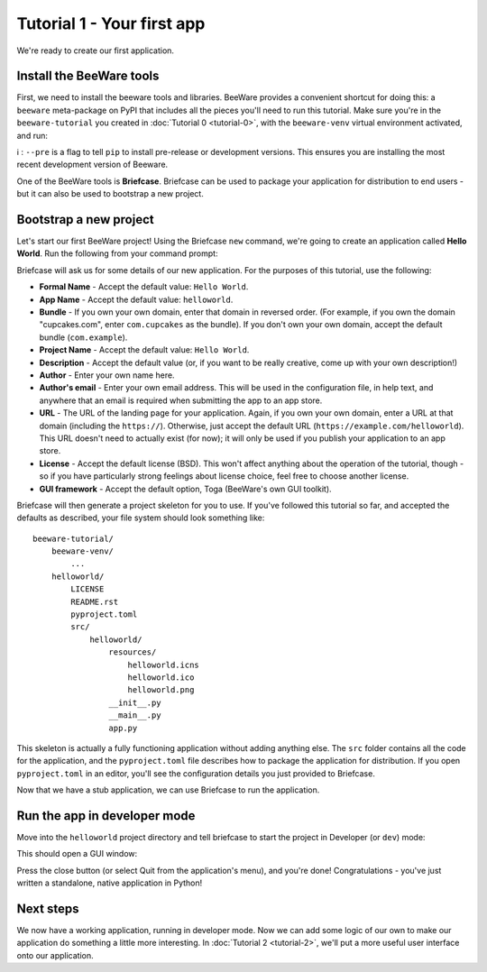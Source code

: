 ===========================
Tutorial 1 - Your first app
===========================

We're ready to create our first application.

Install the BeeWare tools
=========================

First, we need to install the beeware tools and libraries. BeeWare provides a
convenient shortcut for doing this: a ``beeware`` meta-package on PyPI that
includes all the pieces you'll need to run this tutorial. Make sure you're in
the ``beeware-tutorial`` you created in :doc:`Tutorial 0 <tutorial-0>`, with
the ``beeware-venv`` virtual environment activated, and run:

.. tabs::

  .. group-tab:: macOS

    .. code-block:: bash

      (beeware-venv) $ pip install --pre beeware

  .. group-tab:: Linux

    .. code-block:: bash

      (beeware-venv) $ pip install --pre beeware

  .. group-tab:: Windows

    .. code-block:: doscon

      (beeware-venv)C:\...>pip install --pre beeware


ℹ️ : ``--pre`` is a flag to tell ``pip`` to install pre-release or development versions. This ensures you are installing the most recent development version of Beeware. 

One of the BeeWare tools is **Briefcase**. Briefcase can be used to package
your application for distribution to end users - but it can also be used to
bootstrap a new project.

Bootstrap a new project
=======================

Let's start our first BeeWare project!  Using the Briefcase ``new`` command,
we're going to create an application called **Hello World**. Run the following
from your command prompt:

.. tabs::

  .. group-tab:: macOS

    .. code-block:: bash

      (beeware-venv) $ briefcase new

  .. group-tab:: Linux

    .. code-block:: bash

      (beeware-venv) $ briefcase new

  .. group-tab:: Windows

    .. code-block:: doscon

      (beeware-venv) C:\...>briefcase new

Briefcase will ask us for some details of our new application. For the
purposes of this tutorial, use the following:

* **Formal Name** - Accept the default value: ``Hello World``.

* **App Name** - Accept the default value: ``helloworld``.

* **Bundle** - If you own your own domain, enter that domain in reversed order.
  (For example, if you own the domain "cupcakes.com", enter ``com.cupcakes``
  as the bundle). If you don't own your own domain, accept the default bundle
  (``com.example``).

* **Project Name** - Accept the default value: ``Hello World``.

* **Description** - Accept the default value (or, if you want to be really
  creative, come up with your own description!)

* **Author** - Enter your own name here.

* **Author's email** - Enter your own email address. This will be used in the
  configuration file, in help text, and anywhere that an email is required
  when submitting the app to an app store.

* **URL** - The URL of the landing page for your application. Again, if you own
  your own domain, enter a URL at that domain (including the ``https://``).
  Otherwise, just accept the default URL (``https://example.com/helloworld``).
  This URL doesn't need to actually exist (for now); it will only be used if
  you publish your application to an app store.

* **License** - Accept the default license (BSD). This won't affect
  anything about the operation of the tutorial, though - so if you have
  particularly strong feelings about license choice, feel free to choose
  another license.

* **GUI framework** - Accept the default option, Toga (BeeWare's own GUI
  toolkit).

Briefcase will then generate a project skeleton for you to use. If you've
followed this tutorial so far, and accepted the defaults as described, your
file system should look something like::

    beeware-tutorial/
        beeware-venv/
            ...
        helloworld/
            LICENSE
            README.rst
            pyproject.toml
            src/
                helloworld/
                    resources/
                        helloworld.icns
                        helloworld.ico
                        helloworld.png
                    __init__.py
                    __main__.py
                    app.py

This skeleton is actually a fully functioning application without adding
anything else. The ``src`` folder contains all the code for the application,
and the ``pyproject.toml`` file describes how to package the application for
distribution. If you open ``pyproject.toml`` in an editor, you'll see the
configuration details you just provided to Briefcase.

Now that we have a stub application, we can use Briefcase to run the
application.

Run the app in developer mode
=============================

Move into the ``helloworld`` project directory and tell briefcase to start
the project in Developer (or ``dev``) mode:

.. tabs::

  .. group-tab:: macOS

    .. code-block:: bash

      (beeware-venv) $ cd helloworld
      (beeware-venv) $ briefcase dev

      [hello-world] Installing dependencies...
      ...
      [helloworld] Starting in dev mode...

  .. group-tab:: Linux

    .. code-block:: bash

      (beeware-venv) $ cd helloworld
      (beeware-venv) $ briefcase dev

      [hello-world] Installing dependencies...
      ...
      [helloworld] Starting in dev mode...

  .. group-tab:: Windows

    .. code-block:: doscon

      (beeware-venv) C:\...>cd helloworld
      (beeware-venv) C:\...>briefcase dev

      [hello-world] Installing dependencies...
      ...
      [helloworld] Starting in dev mode...

This should open a GUI window:

.. tabs::

  .. group-tab:: macOS

    .. image:: images/macOS/tutorial-1.png
       :alt: Hello World Tutorial 1 window, on macOS

  .. group-tab:: Linux

    .. image:: images/linux/tutorial-1.png
       :alt: Hello World Tutorial 1 window, on Linux

  .. group-tab:: Windows

    .. image:: images/windows/tutorial-1.png
       :alt: Hello World Tutorial 1 window, on Windows

Press the close button (or select Quit from the application's menu), and you're
done! Congratulations - you've just written a standalone, native application
in Python!

Next steps
==========

We now have a working application, running in developer mode. Now we can add
some logic of our own to make our application do something a little more
interesting. In :doc:`Tutorial 2 <tutorial-2>`, we'll put a more useful user
interface onto our application.
